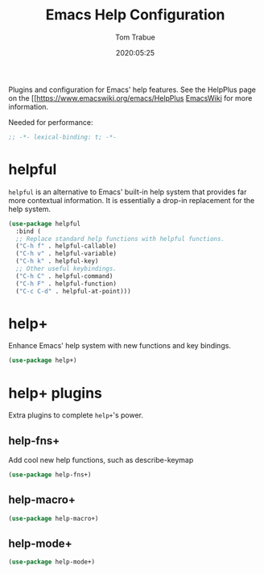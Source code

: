 #+title:  Emacs Help Configuration
#+author: Tom Trabue
#+email:  tom.trabue@gmail.com
#+date:   2020:05:25
#+STARTUP: fold

Plugins and configuration for Emacs' help features.
See the HelpPlus page on the [[https://www.emacswiki.org/emacs/HelpPlus [[][EmacsWiki]] for more information.

Needed for performance:
#+begin_src emacs-lisp :tangle yes
;; -*- lexical-binding: t; -*-

#+end_src

* helpful
  =helpful= is an alternative to Emacs' built-in help system that provides far
  more contextual information. It is essentially a drop-in replacement for the
  help system.

#+begin_src emacs-lisp :tangle yes
  (use-package helpful
    :bind (
    ;; Replace standard help functions with helpful functions.
    ("C-h f" . helpful-callable)
    ("C-h v" . helpful-variable)
    ("C-h k" . helpful-key)
    ;; Other useful keybindings.
    ("C-h C" . helpful-command)
    ("C-h F" . helpful-function)
    ("C-c C-d" . helpful-at-point)))
#+end_src

* help+
  Enhance Emacs' help system with new functions and key bindings.
#+begin_src emacs-lisp :tangle yes
(use-package help+)
#+end_src

* help+ plugins
  Extra plugins to complete =help+='s power.

** help-fns+
  Add cool new help functions, such as describe-keymap

#+begin_src emacs-lisp :tangle yes
(use-package help-fns+)
#+end_src

** help-macro+

#+begin_src emacs-lisp :tangle yes
(use-package help-macro+)
#+end_src

** help-mode+

#+begin_src emacs-lisp :tangle yes
(use-package help-mode+)
#+end_src
